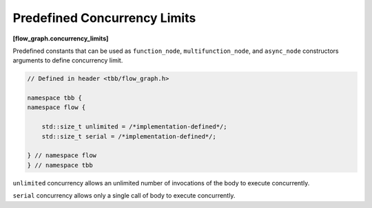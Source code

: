 =============================
Predefined Concurrency Limits
=============================
**[flow_graph.concurrency_limits]**

Predefined constants that can be used as ``function_node``, ``multifunction_node``, and ``async_node``
constructors arguments to define concurrency limit.

.. code:: cpp

    // Defined in header <tbb/flow_graph.h>

    namespace tbb {
    namespace flow {

        std::size_t unlimited = /*implementation-defined*/;
        std::size_t serial = /*implementation-defined*/;

    } // namespace flow
    } // namespace tbb

``unlimited`` concurrency allows an unlimited number of invocations of the body to execute concurrently.

``serial`` concurrency allows only a single call of body to execute concurrently.
